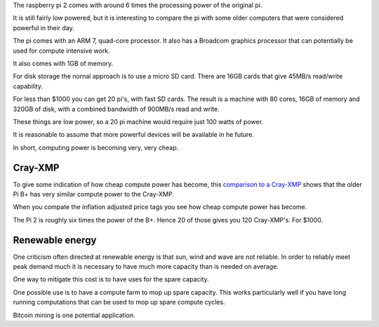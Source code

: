 .. title: The raspberry pi super computer
.. slug: the-raspberry-pi-super-computer
.. date: 2015-08-01 22:08:09 UTC
.. tags: raspberry pi, Cray-XMP, Cray
.. category: 
.. link: 
.. description: The raspberry pi as a supercomputer
.. type: text

The raspberry pi 2 comes with around 6 times the processing power of
the original pi.

It is still fairly low powered, but it is interesting to compare the
pi with some older computers that were considered powerful in their
day.

The pi comes with an ARM 7, quad-core processor.  It also has a
Broadcom graphics processor that can potentially be used for compute
intensive work.

It also comes with 1GB of memory.

For disk storage the nornal approach is to use a micro SD card.  There
are 16GB cards that give 45MB/s read/write capability.

For less than $1000 you can get 20 pi's, with fast SD cards.  The
result is a machine with 80 cores, 16GB of memory and 320GB of disk,
with a combined bandwidth of 900MB/s read and write.

These things are low power, so a 20 pi machine would require just 100
watts of power.

It is reasonable to assume that more powerful devices will be
available in he future.

In short, computing power is becoming very, very cheap.

Cray-XMP
========

To give some indication of how cheap compute power has become, this
`comparison to a Cray-XMP`_ shows that the older Pi B+ has very
similar compute power to the Cray-XMP.

When you compate the inflation adjusted price tags you see how cheap
compute power has become.

The Pi 2 is roughly six times the power of the B+.  Hence 20 of those
gives you 120 Cray-XMP's.   For $1000.


Renewable energy
================

One criticism often directed at renewable energy is that sun, wind and
wave are not reliable.  In order to reliably meet peak demand much
it is necessary to have much more capacity than is needed on average.

One way to mitigate this cost is to have uses for the spare capacity.

One possible use is to have a compute farm to mop up spare capacity.
This works particularly well if you have long running computations
that can be used to mop up spare compute cycles.

Bitcoin mining is one potential application.


.. _comparison to a Cray-XMP: http://vk5tu.livejournal.com/50955.html

